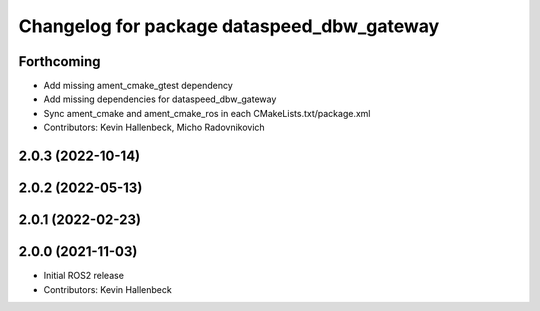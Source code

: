 ^^^^^^^^^^^^^^^^^^^^^^^^^^^^^^^^^^^^^^^^^^^
Changelog for package dataspeed_dbw_gateway
^^^^^^^^^^^^^^^^^^^^^^^^^^^^^^^^^^^^^^^^^^^

Forthcoming
-----------
* Add missing ament_cmake_gtest dependency
* Add missing dependencies for dataspeed_dbw_gateway
* Sync ament_cmake and ament_cmake_ros in each CMakeLists.txt/package.xml
* Contributors: Kevin Hallenbeck, Micho Radovnikovich

2.0.3 (2022-10-14)
------------------

2.0.2 (2022-05-13)
------------------

2.0.1 (2022-02-23)
------------------

2.0.0 (2021-11-03)
------------------
* Initial ROS2 release
* Contributors: Kevin Hallenbeck
